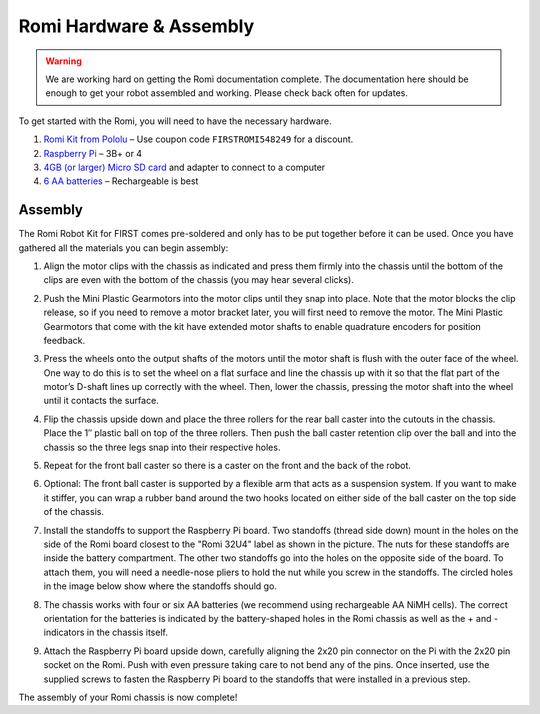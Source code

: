 Romi Hardware & Assembly
========================

.. warning:: We are working hard on getting the Romi documentation complete. The documentation here should be enough to get your robot assembled and working. Please check back often for updates.

To get started with the Romi, you will need to have the necessary hardware.

1. `Romi Kit from Pololu <https://www.pololu.com/product/4022>`__ – Use coupon code ``FIRSTROMI548249`` for a discount.
2. `Raspberry Pi <https://www.amazon.com/gp/product/B07BFH96M3/>`__ – 3B+ or 4
3. `4GB (or larger) Micro SD card <https://www.amazon.com/dp/B073K14CVB/>`__ and adapter to connect to a computer
4. `6 AA batteries <https://www.amazon.com/gp/product/B07TW9T8JW/>`__ – Rechargeable is best

Assembly
--------

The Romi Robot Kit for FIRST comes pre-soldered and only has to be put together before it can be used. Once you have gathered all the materials you can begin assembly:

1. Align the motor clips with the chassis as indicated and press them firmly into the chassis until the bottom of the clips are even with the bottom of the chassis (you may hear several clicks).

.. image:: images/hardware/assembly-motor-clips.png
   :alt: Installing the motor clips on the Romi chassis.

2. Push the Mini Plastic Gearmotors into the motor clips until they snap into place. Note that the motor blocks the clip release, so if you need to remove a motor bracket later, you will first need to remove the motor. The Mini Plastic Gearmotors that come with the kit have extended motor shafts to enable quadrature encoders for position feedback.

.. image:: images/hardware/assembly-motors.png
   :alt: Installing the motors on the Romi chassis.

3. Press the wheels onto the output shafts of the motors until the motor shaft is flush with the outer face of the wheel. One way to do this is to set the wheel on a flat surface and line the chassis up with it so that the flat part of the motor’s D-shaft lines up correctly with the wheel. Then, lower the chassis, pressing the motor shaft into the wheel until it contacts the surface.

.. image:: images/hardware/assembly-wheels.png
   :alt: Attaching the wheels on the Romi chassis.

4. Flip the chassis upside down and place the three rollers for the rear ball caster into the cutouts in the chassis. Place the 1″ plastic ball on top of the three rollers. Then push the ball caster retention clip over the ball and into the chassis so the three legs snap into their respective holes.

.. image:: images/hardware/assembly-caster-rear.png
   :alt: Installing the rear ball caster on the Romi chassis.

5. Repeat for the front ball caster so there is a caster on the front and the back of the robot.

.. image:: images/hardware/assembly-caster-front.png
   :alt: Installing the front ball caster on the Romi chassis.

6. Optional: The front ball caster is supported by a flexible arm that acts as a suspension system. If you want to make it stiffer, you can wrap a rubber band around the two hooks located on either side of the ball caster on the top side of the chassis.

.. image:: images/hardware/assembly-caster-suspension.jpg
   :alt: A rubber band can be used to stiffen the suspension of the optional front ball caster if desired.

7. Install the standoffs to support the Raspberry Pi board. Two standoffs (thread side down) mount in the holes on the side of the Romi board closest to the "Romi 32U4" label as shown in the picture. The nuts for these standoffs are inside the battery compartment. The other two standoffs go into the holes on the opposite side of the board. To attach them, you will need a needle-nose pliers to hold the nut while you screw in the standoffs. The circled holes in the image below show where the standoffs should go.

.. image:: images/hardware/assembly-raspberry-pi.png
   :alt: Mounting holes for the Raspberry Pi

8. The chassis works with four or six AA batteries (we recommend using rechargeable AA NiMH cells). The correct orientation for the batteries is indicated by the battery-shaped holes in the Romi chassis as well as the + and - indicators in the chassis itself.

.. image:: images/hardware/assembly-batteries.png
   :alt: Installing the batteries and battery cover on the Romi chassis.

9. Attach the Raspberry Pi board upside down, carefully aligning the 2x20 pin connector on the Pi with the 2x20 pin socket on the Romi. Push with even pressure taking care to not bend any of the pins. Once inserted, use the supplied screws to fasten the Raspberry Pi board to the standoffs that were installed in a previous step.

.. image:: images/hardware/assembly-pi.jpg
   :alt: Installing the standoffs and Raspberry Pi on the Romi chassis.

The assembly of your Romi chassis is now complete!
